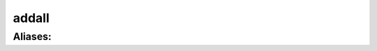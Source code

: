 ======================================================================
addall
======================================================================
------------------------------------------------------------
Aliases: 
------------------------------------------------------------
